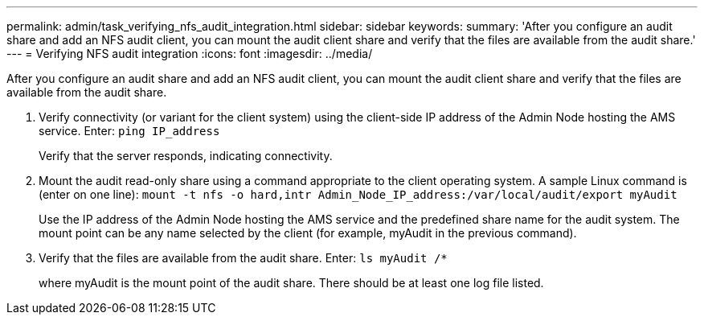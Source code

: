 ---
permalink: admin/task_verifying_nfs_audit_integration.html
sidebar: sidebar
keywords: 
summary: 'After you configure an audit share and add an NFS audit client, you can mount the audit client share and verify that the files are available from the audit share.'
---
= Verifying NFS audit integration
:icons: font
:imagesdir: ../media/

[.lead]
After you configure an audit share and add an NFS audit client, you can mount the audit client share and verify that the files are available from the audit share.

. Verify connectivity (or variant for the client system) using the client-side IP address of the Admin Node hosting the AMS service. Enter: `ping IP_address`
+
Verify that the server responds, indicating connectivity.

. Mount the audit read-only share using a command appropriate to the client operating system. A sample Linux command is (enter on one line): `mount -t nfs -o hard,intr Admin_Node_IP_address:/var/local/audit/export myAudit`
+
Use the IP address of the Admin Node hosting the AMS service and the predefined share name for the audit system. The mount point can be any name selected by the client (for example, myAudit in the previous command).

. Verify that the files are available from the audit share. Enter: `ls myAudit /*`
+
where myAudit is the mount point of the audit share. There should be at least one log file listed.
